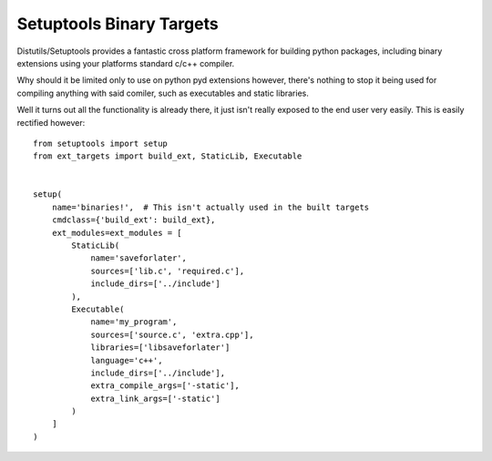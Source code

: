 Setuptools Binary Targets
=========================

Distutils/Setuptools provides a fantastic cross platform framework for
building python packages, including binary extensions using your platforms
standard c/c++ compiler.

Why should it be limited only to use on python pyd extensions however,
there's nothing to stop it being used for compiling anything with said comiler,
such as executables and static libraries.

Well it turns out all the functionality is already there, it just isn't really
exposed to the end user very easily. This is easily rectified however::

    from setuptools import setup
    from ext_targets import build_ext, StaticLib, Executable


    setup(
        name='binaries!',  # This isn't actually used in the built targets
        cmdclass={'build_ext': build_ext},
        ext_modules=ext_modules = [
            StaticLib(
                name='saveforlater',
                sources=['lib.c', 'required.c'],
                include_dirs=['../include']
            ),
            Executable(
                name='my_program',
                sources=['source.c', 'extra.cpp'],
                libraries=['libsaveforlater']
                language='c++',
                include_dirs=['../include'],
                extra_compile_args=['-static'],
                extra_link_args=['-static']
            )
        ]
    )
